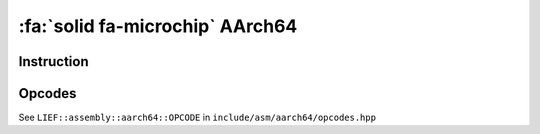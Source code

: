 :fa:`solid fa-microchip` AArch64
--------------------------------

Instruction
************

.. doxygenclass:: LIEF::assembly::aarch64::Instruction

Opcodes
*******

See ``LIEF::assembly::aarch64::OPCODE`` in ``include/asm/aarch64/opcodes.hpp``
